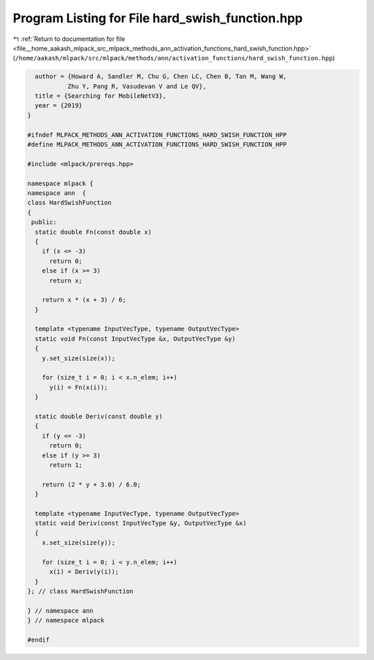 
.. _program_listing_file__home_aakash_mlpack_src_mlpack_methods_ann_activation_functions_hard_swish_function.hpp:

Program Listing for File hard_swish_function.hpp
================================================

|exhale_lsh| :ref:`Return to documentation for file <file__home_aakash_mlpack_src_mlpack_methods_ann_activation_functions_hard_swish_function.hpp>` (``/home/aakash/mlpack/src/mlpack/methods/ann/activation_functions/hard_swish_function.hpp``)

.. |exhale_lsh| unicode:: U+021B0 .. UPWARDS ARROW WITH TIP LEFTWARDS

.. code-block:: cpp

     author = {Howard A, Sandler M, Chu G, Chen LC, Chen B, Tan M, Wang W,
              Zhu Y, Pang R, Vasudevan V and Le QV},
     title = {Searching for MobileNetV3},
     year = {2019}
   }
   
   #ifndef MLPACK_METHODS_ANN_ACTIVATION_FUNCTIONS_HARD_SWISH_FUNCTION_HPP
   #define MLPACK_METHODS_ANN_ACTIVATION_FUNCTIONS_HARD_SWISH_FUNCTION_HPP
   
   #include <mlpack/prereqs.hpp>
   
   namespace mlpack {
   namespace ann  {
   class HardSwishFunction
   {
    public:
     static double Fn(const double x)
     {
       if (x <= -3)
         return 0;
       else if (x >= 3)
         return x;
   
       return x * (x + 3) / 6;
     }
   
     template <typename InputVecType, typename OutputVecType>
     static void Fn(const InputVecType &x, OutputVecType &y)
     {
       y.set_size(size(x));
   
       for (size_t i = 0; i < x.n_elem; i++)
         y(i) = Fn(x(i));
     }
   
     static double Deriv(const double y)
     {
       if (y <= -3)
         return 0;
       else if (y >= 3)
         return 1;
   
       return (2 * y + 3.0) / 6.0;
     }
   
     template <typename InputVecType, typename OutputVecType>
     static void Deriv(const InputVecType &y, OutputVecType &x)
     {
       x.set_size(size(y));
   
       for (size_t i = 0; i < y.n_elem; i++)
         x(i) = Deriv(y(i));
     }
   }; // class HardSwishFunction
   
   } // namespace ann
   } // namespace mlpack
   
   #endif
